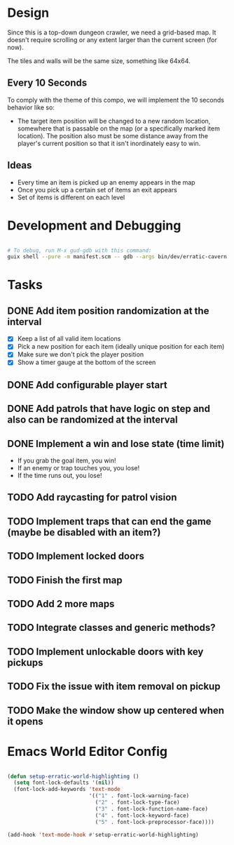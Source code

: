 
* Design

Since this is a top-down dungeon crawler, we need a grid-based map.  It doesn't require scrolling or any extent larger than the current screen (for now).

The tiles and walls will be the same size, something like 64x64.

** Every 10 Seconds

To comply with the theme of this compo, we will implement the 10 seconds behavior like so:

- The target item position will be changed to a new random location, somewhere that is passable on the map (or a specifically marked item location).  The position also must be some distance away from the player's current position so that it isn't inordinately easy to win.

** Ideas

- Every time an item is picked up an enemy appears in the map
- Once you pick up a certain set of items an exit appears
- Set of items is different on each level

* Development and Debugging

#+begin_src sh

  # To debug, run M-x gud-gdb with this command:
  guix shell --pure -m manifest.scm -- gdb --args bin/dev/erratic-cavern

#+end_src

* Tasks

** DONE Add item position randomization at the interval
CLOSED: [2022-10-02 Sun 09:30]
:LOGBOOK:
- State "DONE"       from "TODO"       [2022-10-02 Sun 09:30]
:END:

- [X] Keep a list of all valid item locations
- [X] Pick a new position for each item (ideally unique position for each item)
- [X] Make sure we don't pick the player position
- [X] Show a timer gauge at the bottom of the screen

** DONE Add configurable player start
CLOSED: [2022-10-02 Sun 09:42]
:LOGBOOK:
- State "DONE"       from "TODO"       [2022-10-02 Sun 09:42]
:END:
** DONE Add patrols that have logic on step and also can be randomized at the interval
CLOSED: [2022-10-02 Sun 14:35]
:LOGBOOK:
- State "DONE"       from "TODO"       [2022-10-02 Sun 14:35]
:END:
** DONE Implement a win and lose state (time limit)
CLOSED: [2022-10-02 Sun 15:35]
:LOGBOOK:
- State "DONE"       from "TODO"       [2022-10-02 Sun 15:35]
:END:

- If you grab the goal item, you win!
- If an enemy or trap touches you, you lose!
- If the time runs out, you lose!

** TODO Add raycasting for patrol vision
** TODO Implement traps that can end the game (maybe be disabled with an item?)
** TODO Implement locked doors
** TODO Finish the first map
** TODO Add 2 more maps
** TODO Integrate classes and generic methods?
** TODO Implement unlockable doors with key pickups
** TODO Fix the issue with item removal on pickup
** TODO Make the window show up centered when it opens

* Emacs World Editor Config

#+begin_src emacs-lisp

  (defun setup-erratic-world-highlighting ()
    (setq font-lock-defaults '(nil))
    (font-lock-add-keywords 'text-mode
                            '(("1" . font-lock-warning-face)
                              ("2" . font-lock-type-face)
                              ("3" . font-lock-function-name-face)
                              ("4" . font-lock-keyword-face)
                              ("5" . font-lock-preprocessor-face))))

  (add-hook 'text-mode-hook #'setup-erratic-world-highlighting)

#+end_src
